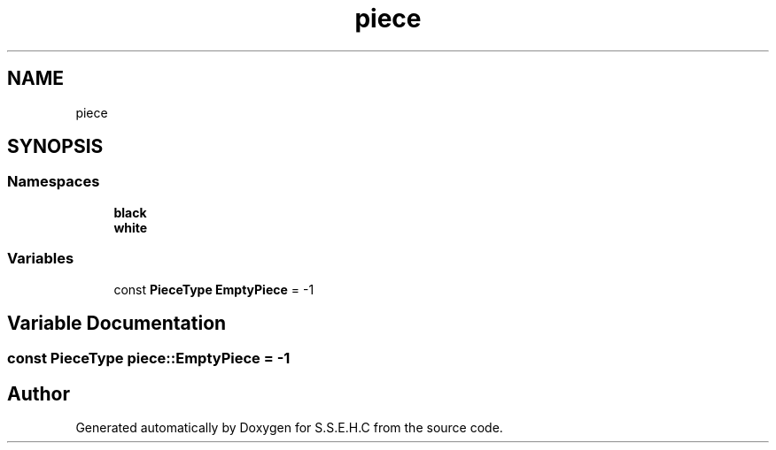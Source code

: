 .TH "piece" 3 "Mon Feb 15 2021" "S.S.E.H.C" \" -*- nroff -*-
.ad l
.nh
.SH NAME
piece
.SH SYNOPSIS
.br
.PP
.SS "Namespaces"

.in +1c
.ti -1c
.RI " \fBblack\fP"
.br
.ti -1c
.RI " \fBwhite\fP"
.br
.in -1c
.SS "Variables"

.in +1c
.ti -1c
.RI "const \fBPieceType\fP \fBEmptyPiece\fP = \-1"
.br
.in -1c
.SH "Variable Documentation"
.PP 
.SS "const \fBPieceType\fP piece::EmptyPiece = \-1"

.SH "Author"
.PP 
Generated automatically by Doxygen for S\&.S\&.E\&.H\&.C from the source code\&.
